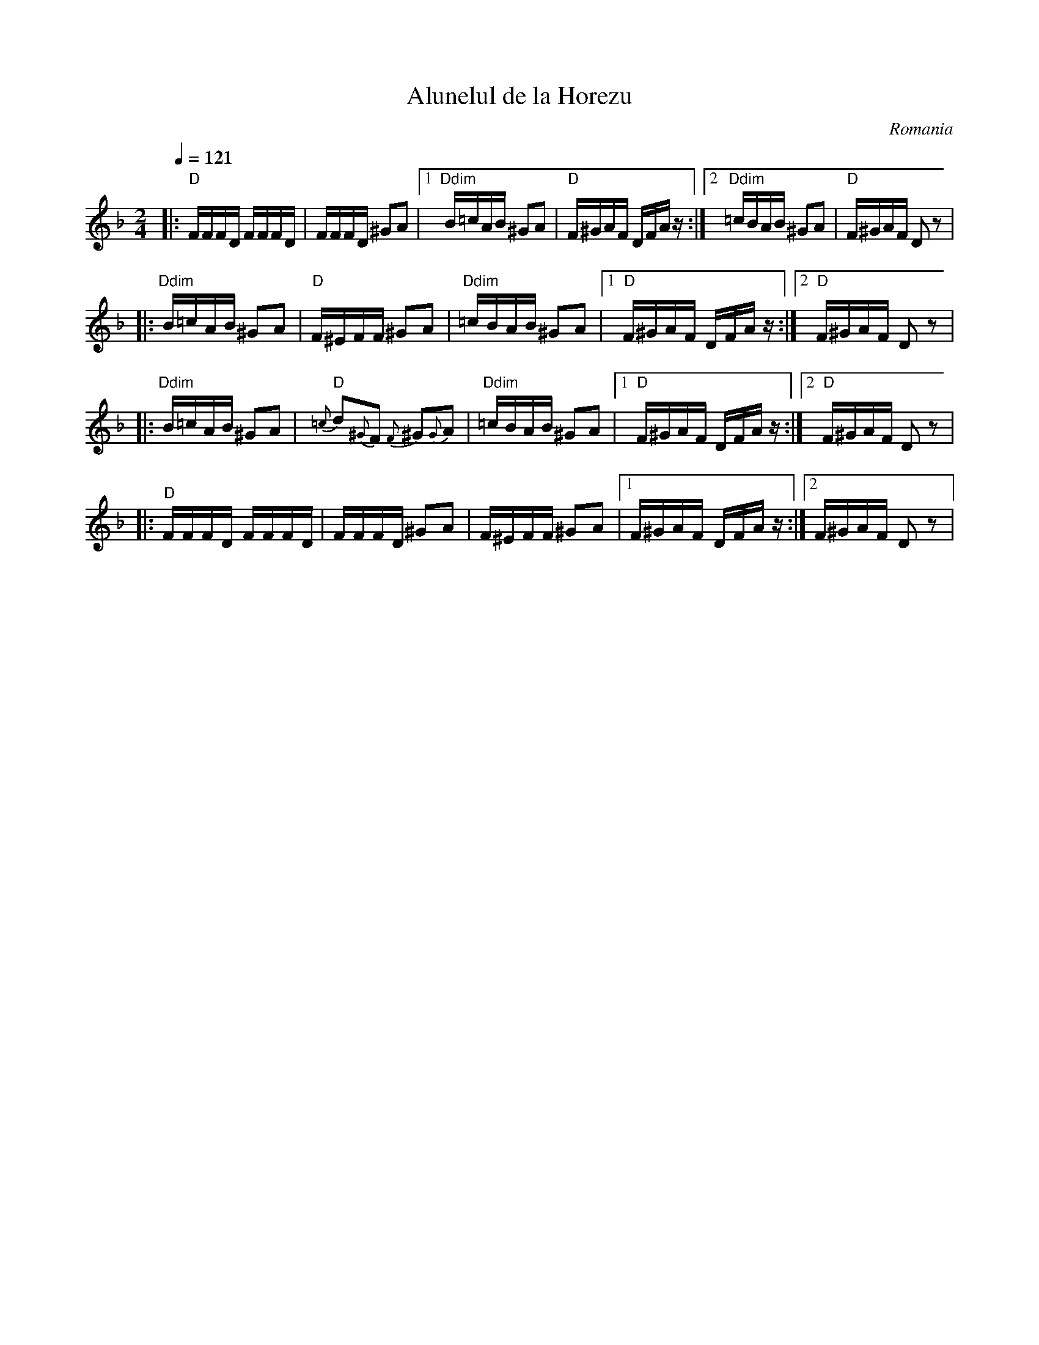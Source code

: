 X:420
T:Alunelul de la Horezu
O:Romania
Z:transcribed by Jutta Weber_Karn
Z:converted to abc notation by Seymour Shlien
F:http://www.folkloretanznoten.de/
M:2/4
L:1/16
K:Dm
Q:1/4 = 121
%%MIDI chordprog 24 % Acoustic Guitar (nylon)
%%MIDI bassprog 32 % Acoustic Bass
%%MIDI program 23 % Tango Accordian
%%MIDI beat 97 87  77 4
%%MIDI chordvol 60
%%MIDI bassvol 116
%%MIDI gracedivider 4
%%MIDI drum dd 51 51  90 60
%%MIDI drumon
|:"D"FFFD FFFD|FFFD ^G2A2|[1"Ddim"B=cAB ^G2A2|"D"F^GAF DFA z:|[2"Ddim"=cBAB ^G2A2|"D"F^GAF D2z2|
|:"Ddim" B=cAB ^G2A2|"D"F^EFF ^G2A2|"Ddim"=cBAB ^G2A2|[1"D"F^GAF DFAz:|[2"D"F^GAF D2z2|
|:"Ddim" B=cAB ^G2A2|"D"{=c}d2{^G}F2 {F}^G2{G}A2|"Ddim"=cBAB ^G2A2|[1"D"F^GAF DFAz:|[2"D"F^GAF D2z2|
|:"D"FFFD FFFD|FFFD ^G2A2|F^EFF ^G2A2|[1F^GAF DFAz:|[2F^GAF D2z2|
